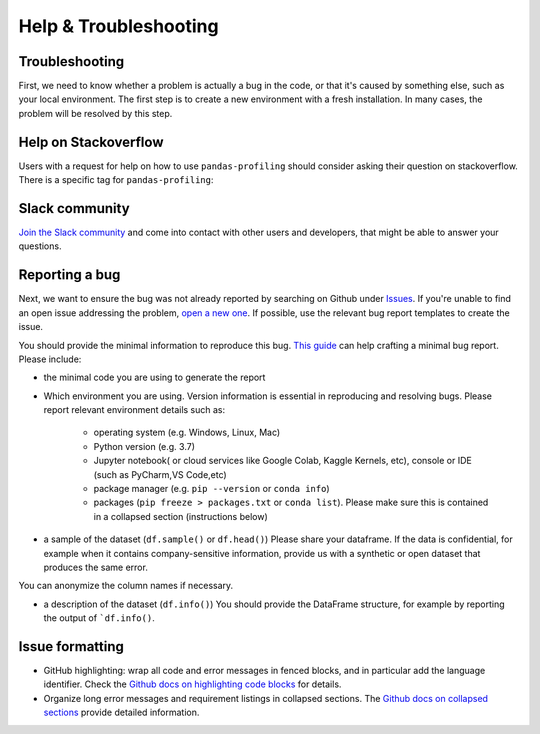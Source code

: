 ========================
Help & Troubleshooting
========================

Troubleshooting
---------------

First, we need to know whether a problem is actually a bug in the code, or that it's caused by something else, such as your local environment. The first step is to create a new environment with a fresh installation. In many cases, the problem will be resolved by this step.

.. #TODO: link to common issues


Help on Stackoverflow
---------------------

Users with a request for help on how to use ``pandas-profiling`` should consider asking their question on stackoverflow.
There is a specific tag for ``pandas-profiling``:

.. image:: https://img.shields.io/badge/stackoverflow%20tag-pandas%20profiling-yellow
  :alt: Questions: Stackoverflow "pandas-profiling"
  :target: https://stackoverflow.com/questions/tagged/pandas-profiling

Slack community
---------------

`Join the Slack community <https://slack.ydata.ai>`_ and come into contact with other users and developers, that might be able to answer your questions.

Reporting a bug
---------------

Next, we want to ensure the bug was not already reported by searching on Github under `Issues <https://github.com/pandas-profiling/pandas-profiling/issues>`_. If you're unable to find an open issue addressing the problem, `open a new one <https://github.com/pandas-profiling/pandas-profiling/issues/new/choose>`_. If possible, use the relevant bug report templates to create the issue.

You should provide the minimal information to reproduce this bug. `This guide <http://matthewrocklin.com/blog/work/2018/02/28/minimal-bug-reports>`_ can help crafting a minimal bug report. Please include:

- the minimal code you are using to generate the report

- Which environment you are using. Version information is essential in reproducing and resolving bugs. Please report relevant environment details such as:

        - operating system (e.g. Windows, Linux, Mac)
        - Python version (e.g. 3.7)
        - Jupyter notebook( or cloud services like Google Colab, Kaggle Kernels, etc), console or IDE (such as PyCharm,VS Code,etc)
        - package manager (e.g. ``pip --version`` or ``conda info``)
        - packages (``pip freeze > packages.txt`` or ``conda list``). Please make sure this is contained in a collapsed section (instructions below)

- a sample of the dataset (``df.sample()`` or ``df.head()``) Please share your dataframe. If the data is confidential, for example when it contains company-sensitive information, provide us with a synthetic or open dataset that produces the same error.
You can anonymize the column names if necessary.

- a description of the dataset (``df.info()``) You should provide the DataFrame structure, for example by reporting the output of ```df.info()``.

Issue formatting
----------------

- GitHub highlighting: wrap all code and error messages in fenced blocks, and in particular add the language identifier. Check the `Github docs on highlighting code blocks <https://docs.github.com/en/get-started/writing-on-github/working-with-advanced-formatting/creating-and-highlighting-code-blocks>`_ for details.
- Organize long error messages and requirement listings in collapsed sections. The `Github docs on collapsed sections <https://docs.github.com/en/get-started/writing-on-github/working-with-advanced-formatting/organizing-information-with-collapsed-sections>`_ provide detailed information.


